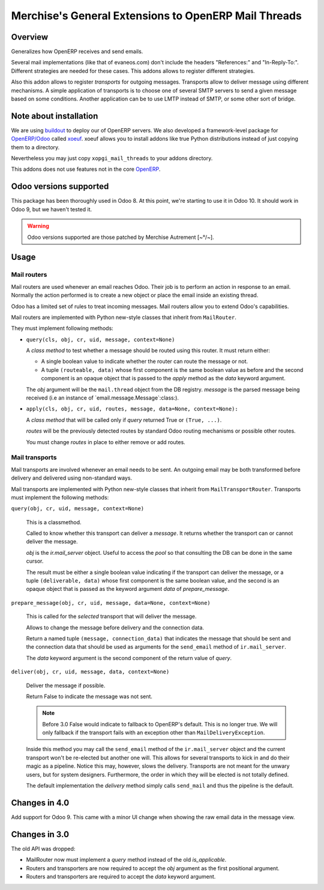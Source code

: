 =======================================================
 Merchise's General Extensions to OpenERP Mail Threads
=======================================================

Overview
========

Generalizes how OpenERP receives and send emails.

Several mail implementations (like that of evaneos.com) don't include the
headers "References:" and "In-Reply-To:".  Different strategies are needed for
these cases.  This addons allows to register different strategies.

Also this addon allows to register `transports` for outgoing messages.
Transports allow to deliver message using different mechanisms.  A simple
application of transports is to choose one of several SMTP servers to send a
given message based on some conditions.  Another application can be to use
LMTP instead of SMTP, or some other sort of bridge.


Note about installation
=======================

We are using buildout_ to deploy our of OpenERP servers.  We also developed a
framework-level package for `OpenERP/Odoo`_ called xoeuf_.  xoeuf allows you
to install addons like true Python distributions instead of just copying them
to a directory.

Nevertheless you may just copy ``xopgi_mail_threads`` to your addons
directory.

This addons does not use features not in the core OpenERP_.


Odoo versions supported
=======================

This package has been thoroughly used in Odoo 8.  At this point, we're
starting to use it in Odoo 10.  It should work in Odoo 9, but we haven't
tested it.

.. warning:: Odoo versions supported are those patched by
   Merchise Autrement [~°/~].


Usage
=====

Mail routers
------------

Mail routers are used whenever an email reaches Odoo.  Their job is to perform
an action in response to an email.  Normally the action performed is to create
a new object or place the email inside an existing thread.

Odoo has a limited set of rules to treat incoming messages.  Mail routers
allow you to extend Odoo's capabilities.

Mail routers are implemented with Python new-style classes that inherit from
``MailRouter``.

They must implement following methods:

- ``query(cls, obj, cr, uid, message, context=None)``

  A *class method* to test whether a message should be routed using this
  router.  It must return either:

  - A single boolean value to indicate whether the router can route the
    message or not.

  - A tuple ``(routeable, data)`` whose first component is the same boolean
    value as before and the second component is an opaque object that is
    passed to the `apply` method as the `data` keyword argument.

  The `obj` argument will be the ``mail.thread`` object from the DB registry.
  `message` is the parsed message being received (i.e an instance of
  `email.message.Message`:class:).

- ``apply(cls, obj, cr, uid, routes, message, data=None, context=None):``

  A *class method* that will be called only if `query` returned True or
  ``(True, ...)``.

  `routes` will be the previously detected routes by standard Odoo routing
  mechanisms or possible other routes.

  You must change `routes` in place to either remove or add routes.


Mail transports
---------------

Mail transports are involved whenever an email needs to be sent.  An outgoing
email may be both transformed before delivery and delivered using non-standard
ways.

Mail transports are implemented with Python new-style classes that inherit
from ``MailTransportRouter``.  Transports must implement the following
methods:

``query(obj, cr, uid, message, context=None)``

   This is a classmethod.

   Called to know whether this transport can deliver a `message`.  It returns
   whether the transport can or cannot deliver the message.

   `obj` is the `ir.mail_server` object.  Useful to access the `pool` so that
   consulting the DB can be done in the same cursor.

   The result must be either a single boolean value indicating if the
   transport can deliver the message, or a tuple ``(deliverable, data)`` whose
   first component is the same boolean value, and the second is an opaque
   object that is passed as the keyword argument `data` of `prepare_message`.


``prepare_message(obj, cr, uid, message, data=None, context=None)``

   This is called for the *selected* transport that will deliver the message.

   Allows to change the message before delivery and the connection data.

   Return a named tuple ``(message, connection_data)`` that indicates the
   message that should be sent and the connection data that should be used as
   arguments for the ``send_email`` method of ``ir.mail_server``.

   The `data` keyword argument is the second component of the return value of
   `query`.


``deliver(obj, cr, uid, message, data, context=None)``

   Deliver the message if possible.

   Return False to indicate the message was not sent.

   .. note:: Before 3.0 False would indicate to fallback to OpenERP's default.
      This is no longer true.  We will only fallback if the transport fails
      with an exception other than ``MailDeliveryException``.

   Inside this method you may call the ``send_email`` method of the
   ``ir.mail_server`` object and the current transport won't be re-elected but
   another one will.  This allows for several transports to kick in and do
   their magic as a pipeline.  Notice this may, however, slows the delivery.
   Transports are not meant for the unwary users, but for system designers.
   Furthermore, the order in which they will be elected is not totally
   defined.

   The default implementation the `delivery` method simply calls
   ``send_mail`` and thus the pipeline is the default.


Changes in 4.0
==============

Add support for Odoo 9.  This came with a minor UI change when showing the raw
email data in the message view.


Changes in 3.0
==============

The old API was dropped:

- MailRouter now must implement a `query` method instead of the old
  `is_applicable`.

- Routers and transporters are now required to accept the `obj` argument as
  the first positional argument.

- Routers and transporters are required to accept the `data` keyword
  argument.

.. _buildout: http://buildout.org/
.. _OpenERP/Odoo: Odoo_
.. _OpenERP: Odoo_
.. _Odoo: http://github.com/odoo/odoo
.. _xoeuf: http://github.com/merchise-autrement/xoeuf

..
   Local Variables:
   ispell-dictionary: "en"
   End:

